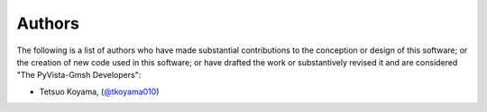 .. _authors:

Authors
-------

.. image:: https://img.shields.io/github/contributors/pyvista/pyvista-gmsh.svg?logo=github&logoColor=white
   :target: https://github.com/pyvista/pyvista-gmsh/graphs/contributors/


The following is a list of authors who have made substantial contributions to
the conception or design of this software; or the creation of new code used in
this software; or have drafted the work or substantively revised it and are
considered "The PyVista-Gmsh Developers":

- Tetsuo Koyama, (`@tkoyama010 <https://github.com/tkoyama010>`_)
